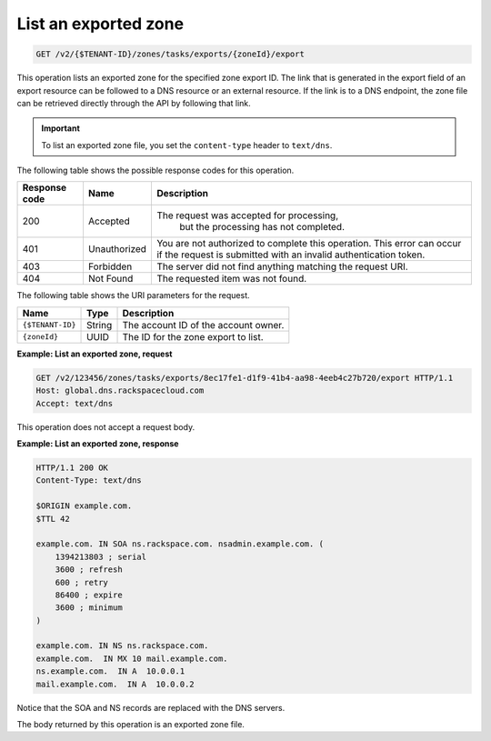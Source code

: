 .. _GET_listExportedZone_v2__account_id__zones_tasks_exports__uuid_id__export_zones:

List an exported zone
^^^^^^^^^^^^^^^^^^^^^^^^^^^^^^^^^^^^^^^^^^^^^^^^^^^^^^^^^^^^^^^^^^^^^^^^^^^^^^^^

.. code::

    GET /v2/{$TENANT-ID}/zones/tasks/exports/{zoneId}/export

This operation lists an exported zone for the specified zone export ID. The link that is 
generated in the export field of an export resource can be followed to a DNS resource or 
an external resource. If the link is to a DNS endpoint, the zone file can be retrieved 
directly through the API by following that link.

.. important::

	To list an exported zone file, you set the ``content-type`` header to ``text/dns``. 

The following table shows the possible response codes for this operation.

+---------+-----------------------+---------------------------------------------+
| Response| Name                  | Description                                 |
| code    |                       |                                             |
+=========+=======================+=============================================+
| 200     | Accepted              | The request was accepted for processing,    |
|         |                       |  but the processing has not completed.      |
+---------+-----------------------+---------------------------------------------+
| 401     | Unauthorized          | You are not authorized to complete this     |
|         |                       | operation. This error can occur if the      |
|         |                       | request is submitted with an invalid        |
|         |                       | authentication token.                       |
+---------+-----------------------+---------------------------------------------+
| 403     | Forbidden             | The server did not find anything matching   |
|         |                       | the request URI.                            |
+---------+-----------------------+---------------------------------------------+
| 404     | Not Found             | The requested item was not found.           |
+---------+-----------------------+---------------------------------------------+

The following table shows the URI parameters for the request.

+-----------------------+---------+---------------------------------------------+
| Name                  | Type    | Description                                 |
+=======================+=========+=============================================+
| ``{$TENANT-ID}``      | ​String | The account ID of the account owner.        |
+-----------------------+---------+---------------------------------------------+
| ``{zoneId}``          | ​UUID   | The ID for the zone export to list.         |
+-----------------------+---------+---------------------------------------------+

 
**Example: List an exported zone, request**

.. code::  

    GET /v2/123456/zones/tasks/exports/8ec17fe1-d1f9-41b4-aa98-4eeb4c27b720/export HTTP/1.1
    Host: global.dns.rackspacecloud.com
    Accept: text/dns

This operation does not accept a request body.

 
**Example: List an exported zone, response**

.. code::  

    HTTP/1.1 200 OK
    Content-Type: text/dns

    $ORIGIN example.com.
    $TTL 42

    example.com. IN SOA ns.rackspace.com. nsadmin.example.com. (
        1394213803 ; serial
        3600 ; refresh
        600 ; retry
        86400 ; expire
        3600 ; minimum
    )

    example.com. IN NS ns.rackspace.com.
    example.com.  IN MX 10 mail.example.com.
    ns.example.com.  IN A  10.0.0.1
    mail.example.com.  IN A  10.0.0.2

Notice that the SOA and NS records are replaced with the DNS servers.

The body returned by this operation is an exported zone file.
